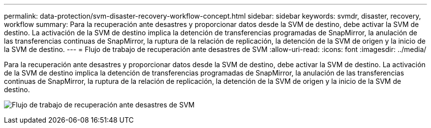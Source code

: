 ---
permalink: data-protection/svm-disaster-recovery-workflow-concept.html 
sidebar: sidebar 
keywords: svmdr, disaster, recovery, workflow 
summary: Para la recuperación ante desastres y proporcionar datos desde la SVM de destino, debe activar la SVM de destino. La activación de la SVM de destino implica la detención de transferencias programadas de SnapMirror, la anulación de las transferencias continuas de SnapMirror, la ruptura de la relación de replicación, la detención de la SVM de origen y la inicio de la SVM de destino. 
---
= Flujo de trabajo de recuperación ante desastres de SVM
:allow-uri-read: 
:icons: font
:imagesdir: ../media/


[role="lead"]
Para la recuperación ante desastres y proporcionar datos desde la SVM de destino, debe activar la SVM de destino. La activación de la SVM de destino implica la detención de transferencias programadas de SnapMirror, la anulación de las transferencias continuas de SnapMirror, la ruptura de la relación de replicación, la detención de la SVM de origen y la inicio de la SVM de destino.

image:svm-disaster-recovery-workflow.gif["Flujo de trabajo de recuperación ante desastres de SVM"]
